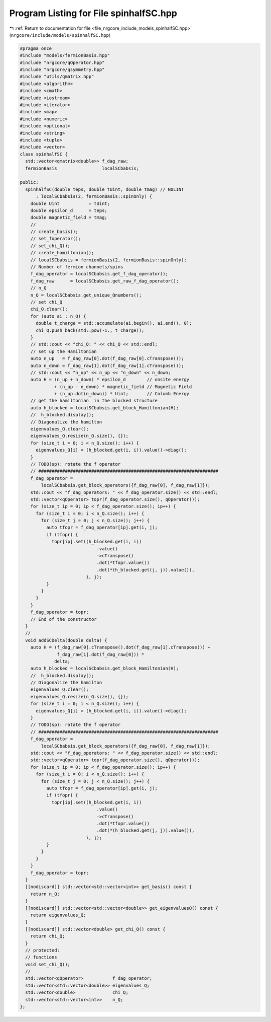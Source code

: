 
.. _program_listing_file_nrgcore_include_models_spinhalfSC.hpp:

Program Listing for File spinhalfSC.hpp
=======================================

|exhale_lsh| :ref:`Return to documentation for file <file_nrgcore_include_models_spinhalfSC.hpp>` (``nrgcore/include/models/spinhalfSC.hpp``)

.. |exhale_lsh| unicode:: U+021B0 .. UPWARDS ARROW WITH TIP LEFTWARDS

.. code-block:: cpp

   #pragma once
   #include "models/fermionBasis.hpp"
   #include "nrgcore/qOperator.hpp"
   #include "nrgcore/qsymmetry.hpp"
   #include "utils/qmatrix.hpp"
   #include <algorithm>
   #include <cmath>
   #include <iostream>
   #include <iterator>
   #include <map>
   #include <numeric>
   #include <optional>
   #include <string>
   #include <tuple>
   #include <vector>
   class spinhalfSC {
     std::vector<qmatrix<double>> f_dag_raw;
     fermionBasis                 localSCbabsis;
   
   public:
     spinhalfSC(double teps, double tUint, double tmag) // NOLINT
         : localSCbabsis(2, fermionBasis::spinOnly) {
       double Uint           = tUint;
       double epsilon_d      = teps;
       double magnetic_field = tmag;
       //
       // create_basis();
       // set_foperator();
       // set_chi_Q();
       // create_hamiltonian();
       // localSCbabsis = fermionBasis(2, fermionBasis::spinOnly);
       // Number of fermion channels/spins
       f_dag_operator = localSCbabsis.get_f_dag_operator();
       f_dag_raw      = localSCbabsis.get_raw_f_dag_operator();
       // n_Q
       n_Q = localSCbabsis.get_unique_Qnumbers();
       // set chi_Q
       chi_Q.clear();
       for (auto ai : n_Q) {
         double t_charge = std::accumulate(ai.begin(), ai.end(), 0);
         chi_Q.push_back(std::pow(-1., t_charge));
       }
       // std::cout << "chi_Q: " << chi_Q << std::endl;
       // set up the Hamiltonian
       auto n_up   = f_dag_raw[0].dot(f_dag_raw[0].cTranspose());
       auto n_down = f_dag_raw[1].dot(f_dag_raw[1].cTranspose());
       // std::cout << "n_up" << n_up << "n_down" << n_down;
       auto H = (n_up + n_down) * epsilon_d        // onsite energy
                + (n_up - n_down) * magnetic_field // Magnetic Field
                + (n_up.dot(n_down)) * Uint;       // Columb Energy
       // get the hamiltonian  in the blocked structure
       auto h_blocked = localSCbabsis.get_block_Hamiltonian(H);
       //  h_blocked.display();
       // Diagonalize the hamilton
       eigenvalues_Q.clear();
       eigenvalues_Q.resize(n_Q.size(), {});
       for (size_t i = 0; i < n_Q.size(); i++) {
         eigenvalues_Q[i] = (h_blocked.get(i, i)).value()->diag();
       }
       // TODO(sp): rotate the f operator
       // ####################################################################
       f_dag_operator =
           localSCbabsis.get_block_operators({f_dag_raw[0], f_dag_raw[1]});
       std::cout << "f_dag_operators: " << f_dag_operator.size() << std::endl;
       std::vector<qOperator> topr(f_dag_operator.size(), qOperator());
       for (size_t ip = 0; ip < f_dag_operator.size(); ip++) {
         for (size_t i = 0; i < n_Q.size(); i++) {
           for (size_t j = 0; j < n_Q.size(); j++) {
             auto tfopr = f_dag_operator[ip].get(i, j);
             if (tfopr) {
               topr[ip].set((h_blocked.get(i, i))
                                .value()
                                ->cTranspose()
                                .dot(*tfopr.value())
                                .dot(*(h_blocked.get(j, j)).value()),
                            i, j);
             }
           }
         }
       }
       f_dag_operator = topr;
       // End of the constructor
     }
     //
     void addSCDelta(double delta) {
       auto H = (f_dag_raw[0].cTranspose().dot(f_dag_raw[1].cTranspose()) +
                 f_dag_raw[1].dot(f_dag_raw[0])) *
                delta;
       auto h_blocked = localSCbabsis.get_block_Hamiltonian(H);
       //  h_blocked.display();
       // Diagonalize the hamilton
       eigenvalues_Q.clear();
       eigenvalues_Q.resize(n_Q.size(), {});
       for (size_t i = 0; i < n_Q.size(); i++) {
         eigenvalues_Q[i] = (h_blocked.get(i, i)).value()->diag();
       }
       // TODO(sp): rotate the f operator
       // ####################################################################
       f_dag_operator =
           localSCbabsis.get_block_operators({f_dag_raw[0], f_dag_raw[1]});
       std::cout << "f_dag_operators: " << f_dag_operator.size() << std::endl;
       std::vector<qOperator> topr(f_dag_operator.size(), qOperator());
       for (size_t ip = 0; ip < f_dag_operator.size(); ip++) {
         for (size_t i = 0; i < n_Q.size(); i++) {
           for (size_t j = 0; j < n_Q.size(); j++) {
             auto tfopr = f_dag_operator[ip].get(i, j);
             if (tfopr) {
               topr[ip].set((h_blocked.get(i, i))
                                .value()
                                ->cTranspose()
                                .dot(*tfopr.value())
                                .dot(*(h_blocked.get(j, j)).value()),
                            i, j);
             }
           }
         }
       }
       f_dag_operator = topr;
     }
     [[nodiscard]] std::vector<std::vector<int>> get_basis() const {
       return n_Q;
     }
     [[nodiscard]] std::vector<std::vector<double>> get_eigenvaluesQ() const {
       return eigenvalues_Q;
     }
     [[nodiscard]] std::vector<double> get_chi_Q() const {
       return chi_Q;
     }
     // protected:
     // functions
     void set_chi_Q();
     //
     std::vector<qOperator>           f_dag_operator;
     std::vector<std::vector<double>> eigenvalues_Q;
     std::vector<double>              chi_Q;
     std::vector<std::vector<int>>    n_Q;
   };
